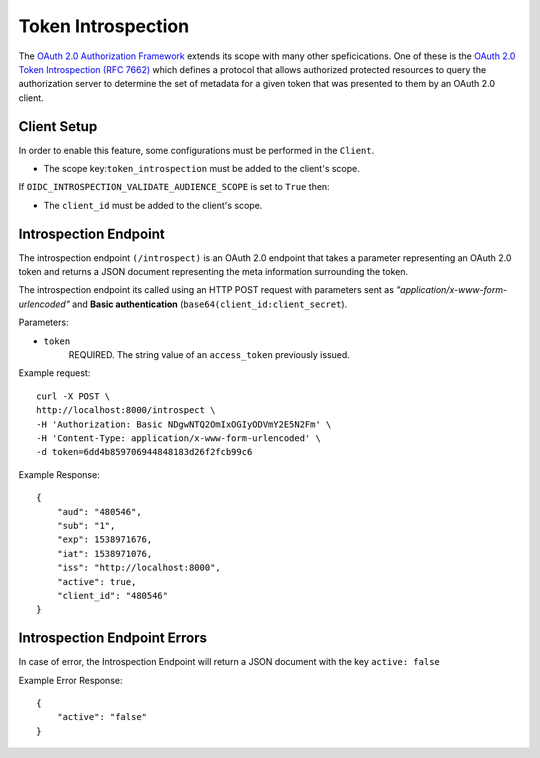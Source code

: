 .. _tokenintrospection:

Token Introspection
###################

The `OAuth 2.0 Authorization Framework <https://tools.ietf.org/html/rfc6749>`_ extends its scope with many other speficications. One of these is the `OAuth 2.0 Token Introspection (RFC 7662) <https://tools.ietf.org/html/rfc7662>`_ which defines a protocol that allows authorized protected resources to query the authorization server to determine the set of metadata for a given token that was presented to them by an OAuth 2.0 client.

Client Setup
============
In order to enable this feature, some configurations must be performed in the ``Client``.

- The scope key:``token_introspection`` must be added to the client's scope.

If ``OIDC_INTROSPECTION_VALIDATE_AUDIENCE_SCOPE`` is set to ``True`` then:

- The ``client_id`` must be added to the client's scope.

Introspection Endpoint
======================
The introspection endpoint ``(/introspect)`` is an OAuth 2.0 endpoint that takes a parameter representing an OAuth 2.0 token and returns a JSON document representing the meta information surrounding the token.

The introspection endpoint its called using an HTTP POST request with parameters sent as *"application/x-www-form-urlencoded"* and **Basic authentication** (``base64(client_id:client_secret``).

Parameters:

* ``token``
    REQUIRED. The string value of an ``access_token`` previously issued.

Example request::

        curl -X POST \
        http://localhost:8000/introspect \
        -H 'Authorization: Basic NDgwNTQ2OmIxOGIyODVmY2E5N2Fm' \
        -H 'Content-Type: application/x-www-form-urlencoded' \
        -d token=6dd4b859706944848183d26f2fcb99c6

Example Response::

        {
            "aud": "480546",
            "sub": "1",
            "exp": 1538971676,
            "iat": 1538971076,
            "iss": "http://localhost:8000",
            "active": true,
            "client_id": "480546"
        }

Introspection Endpoint Errors
=============================
In case of error, the Introspection Endpoint will return a JSON document with the key ``active: false``

Example Error Response::

        {
            "active": "false"
        }
